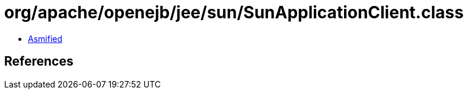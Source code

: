 = org/apache/openejb/jee/sun/SunApplicationClient.class

 - link:SunApplicationClient-asmified.java[Asmified]

== References


